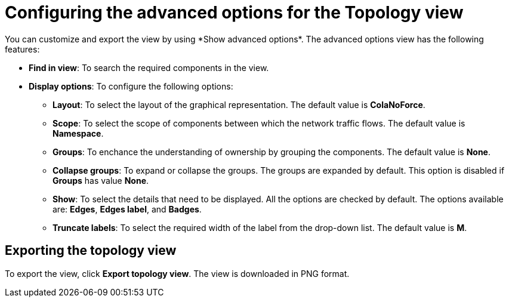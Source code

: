 // Module included in the following assemblies:
//
// network_observability/observing-network-traffic.adoc

:_mod-docs-content-type: REFERENCE
[id="network-observability-configuring-options-topology_{context}"]
= Configuring the advanced options for the Topology view
You can customize and export the view by using *Show advanced options*. The advanced options view has the following features:

* *Find in view*: To search the required components in the view.
* *Display options*: To configure the following options:
+
** *Layout*: To select the layout of the graphical representation. The default value is *ColaNoForce*.
** *Scope*: To select the scope of components between which the network traffic flows. The default value is *Namespace*.
** *Groups*: To enchance the understanding of ownership by grouping the components. The default value is *None*.
** *Collapse groups*: To expand or collapse the groups. The groups are expanded by default. This option is disabled if *Groups* has value *None*.
** *Show*: To select the details that need to be displayed. All the options are checked by default. The options available are: *Edges*, *Edges label*, and *Badges*.
** *Truncate labels*: To select the required width of the label from the drop-down list. The default value is *M*.

[id="network-observability-cao-export-topology_{context}"]
== Exporting the topology view
To export the view, click *Export topology view*. The view is downloaded in PNG format.